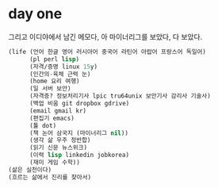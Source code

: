 * day one

그리고 이디야에서 남긴 메모다, 아 마이너리그를 보았다, 다 보았다.

#+BEGIN_SRC lisp
  (life (언어 한글 영어 러시아어 중국어 라틴어 아랍어 프랑스어 독일어)
        (pl perl lisp)
        (자격/증명 linux 15y)
        (인간의-육체 근력 눈)
        (home 요리 여행)
        (일 서버 보안)
        (자격증? 정보처리기사 lpic tru64unix 보안기사 감리사 기술사)
        (백업 비움 git dropbox gdrive)
        (email gmail kr)
        (편집기 emacs)
        (툴 dot)
        (책 논어 삼국지 (마이너리그 nil))
        (생각 삶 우주 정반합)
        (읽기 신문 뉴스위크)
        (이력 lisp linkedin jobkorea)
        (재미 게임 수학))
  (삶은 실천이다)
  (흐르는 삶에서 진리를 찾아서)
#+END_SRC
